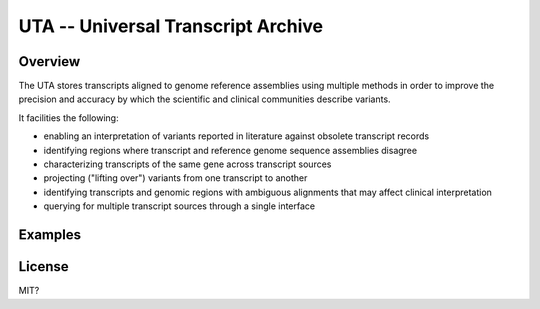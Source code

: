 ===================================
UTA -- Universal Transcript Archive
===================================

Overview
--------

The UTA stores transcripts aligned to genome reference assemblies using
multiple methods in order to improve the precision and accuracy by which
the scientific and clinical communities describe variants.

It facilities the following:

- enabling an interpretation of variants reported in literature against
  obsolete transcript records
- identifying regions where transcript and reference genome sequence
  assemblies disagree
- characterizing transcripts of the same gene across transcript sources
- projecting ("lifting over") variants from one transcript to another
- identifying transcripts and genomic regions with ambiguous alignments
  that may affect clinical interpretation
- querying for multiple transcript sources through a single
  interface



Examples
--------


License
-------
MIT?
